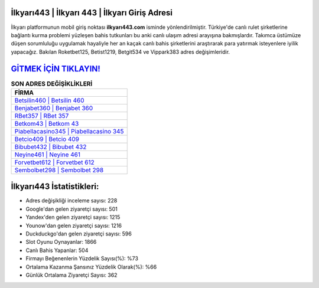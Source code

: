 ﻿İlkyarı443 | İlkyarı 443 | İlkyarı Giriş Adresi
===================================

.. image:: images/ilkyari-giris.jpg
   :width: 600
   
İlkyarı platformunun mobil giriş noktası **ilkyarı443.com** isminde yönlendirilmiştir. Türkiye'de canlı rulet şirketlerine bağlantı kurma problemi yüzleşen bahis tutkunları bu anki canlı ulaşım adresi arayışına bakmışlardır. Takımca üstümüze düşen sorumluluğu uygulamak hayaliyle her an kaçak canlı bahis şirketlerini araştırarak para yatırmak isteyenlere iyilik yapacağız. Bakılan Roketbet125, Betist1219, Betgit534 ve Vippark383 adres değişimleridir.

`GİTMEK İÇİN TIKLAYIN! <https://uclck.me/gonow>`_
==============

.. list-table:: **SON ADRES DEĞİŞİKLİKLERİ**
   :widths: 100
   :header-rows: 1

   * - FİRMA
   * - `Betsilin460 | Betsilin 460 <betsilin460-betsilin-460-betsilin-giris-adresi.html>`_
   * - `Benjabet360 | Benjabet 360 <benjabet360-benjabet-360-benjabet-giris-adresi.html>`_
   * - `RBet357 | RBet 357 <rbet357-rbet-357-rbet-giris-adresi.html>`_	 
   * - `Betkom43 | Betkom 43 <betkom43-betkom-43-betkom-giris-adresi.html>`_	 
   * - `Piabellacasino345 | Piabellacasino 345 <piabellacasino345-piabellacasino-345-piabellacasino-giris-adresi.html>`_ 
   * - `Betcio409 | Betcio 409 <betcio409-betcio-409-betcio-giris-adresi.html>`_
   * - `Bibubet432 | Bibubet 432 <bibubet432-bibubet-432-bibubet-giris-adresi.html>`_	 
   * - `Neyine461 | Neyine 461 <neyine461-neyine-461-neyine-giris-adresi.html>`_
   * - `Forvetbet612 | Forvetbet 612 <forvetbet612-forvetbet-612-forvetbet-giris-adresi.html>`_
   * - `Sembolbet298 | Sembolbet 298 <sembolbet298-sembolbet-298-sembolbet-giris-adresi.html>`_
	 
İlkyarı443 İstatistikleri:
===================================	 
* Adres değişikliği inceleme sayısı: 228
* Google'dan gelen ziyaretçi sayısı: 501
* Yandex'den gelen ziyaretçi sayısı: 1215
* Younow'dan gelen ziyaretçi sayısı: 1216
* Duckduckgo'dan gelen ziyaretçi sayısı: 596
* Slot Oyunu Oynayanlar: 1866
* Canlı Bahis Yapanlar: 504
* Firmayı Beğenenlerin Yüzdelik Sayısı(%): %73
* Ortalama Kazanma Şansınız Yüzdelik Olarak(%): %66
* Günlük Ortalama Ziyaretçi Sayısı: 362
